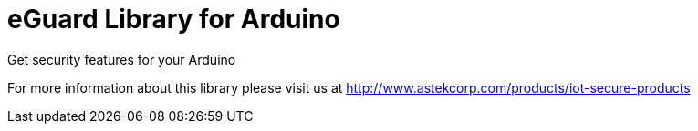 = eGuard Library for Arduino =

Get security features for your Arduino

For more information about this library please visit us at
http://www.astekcorp.com/products/iot-secure-products
